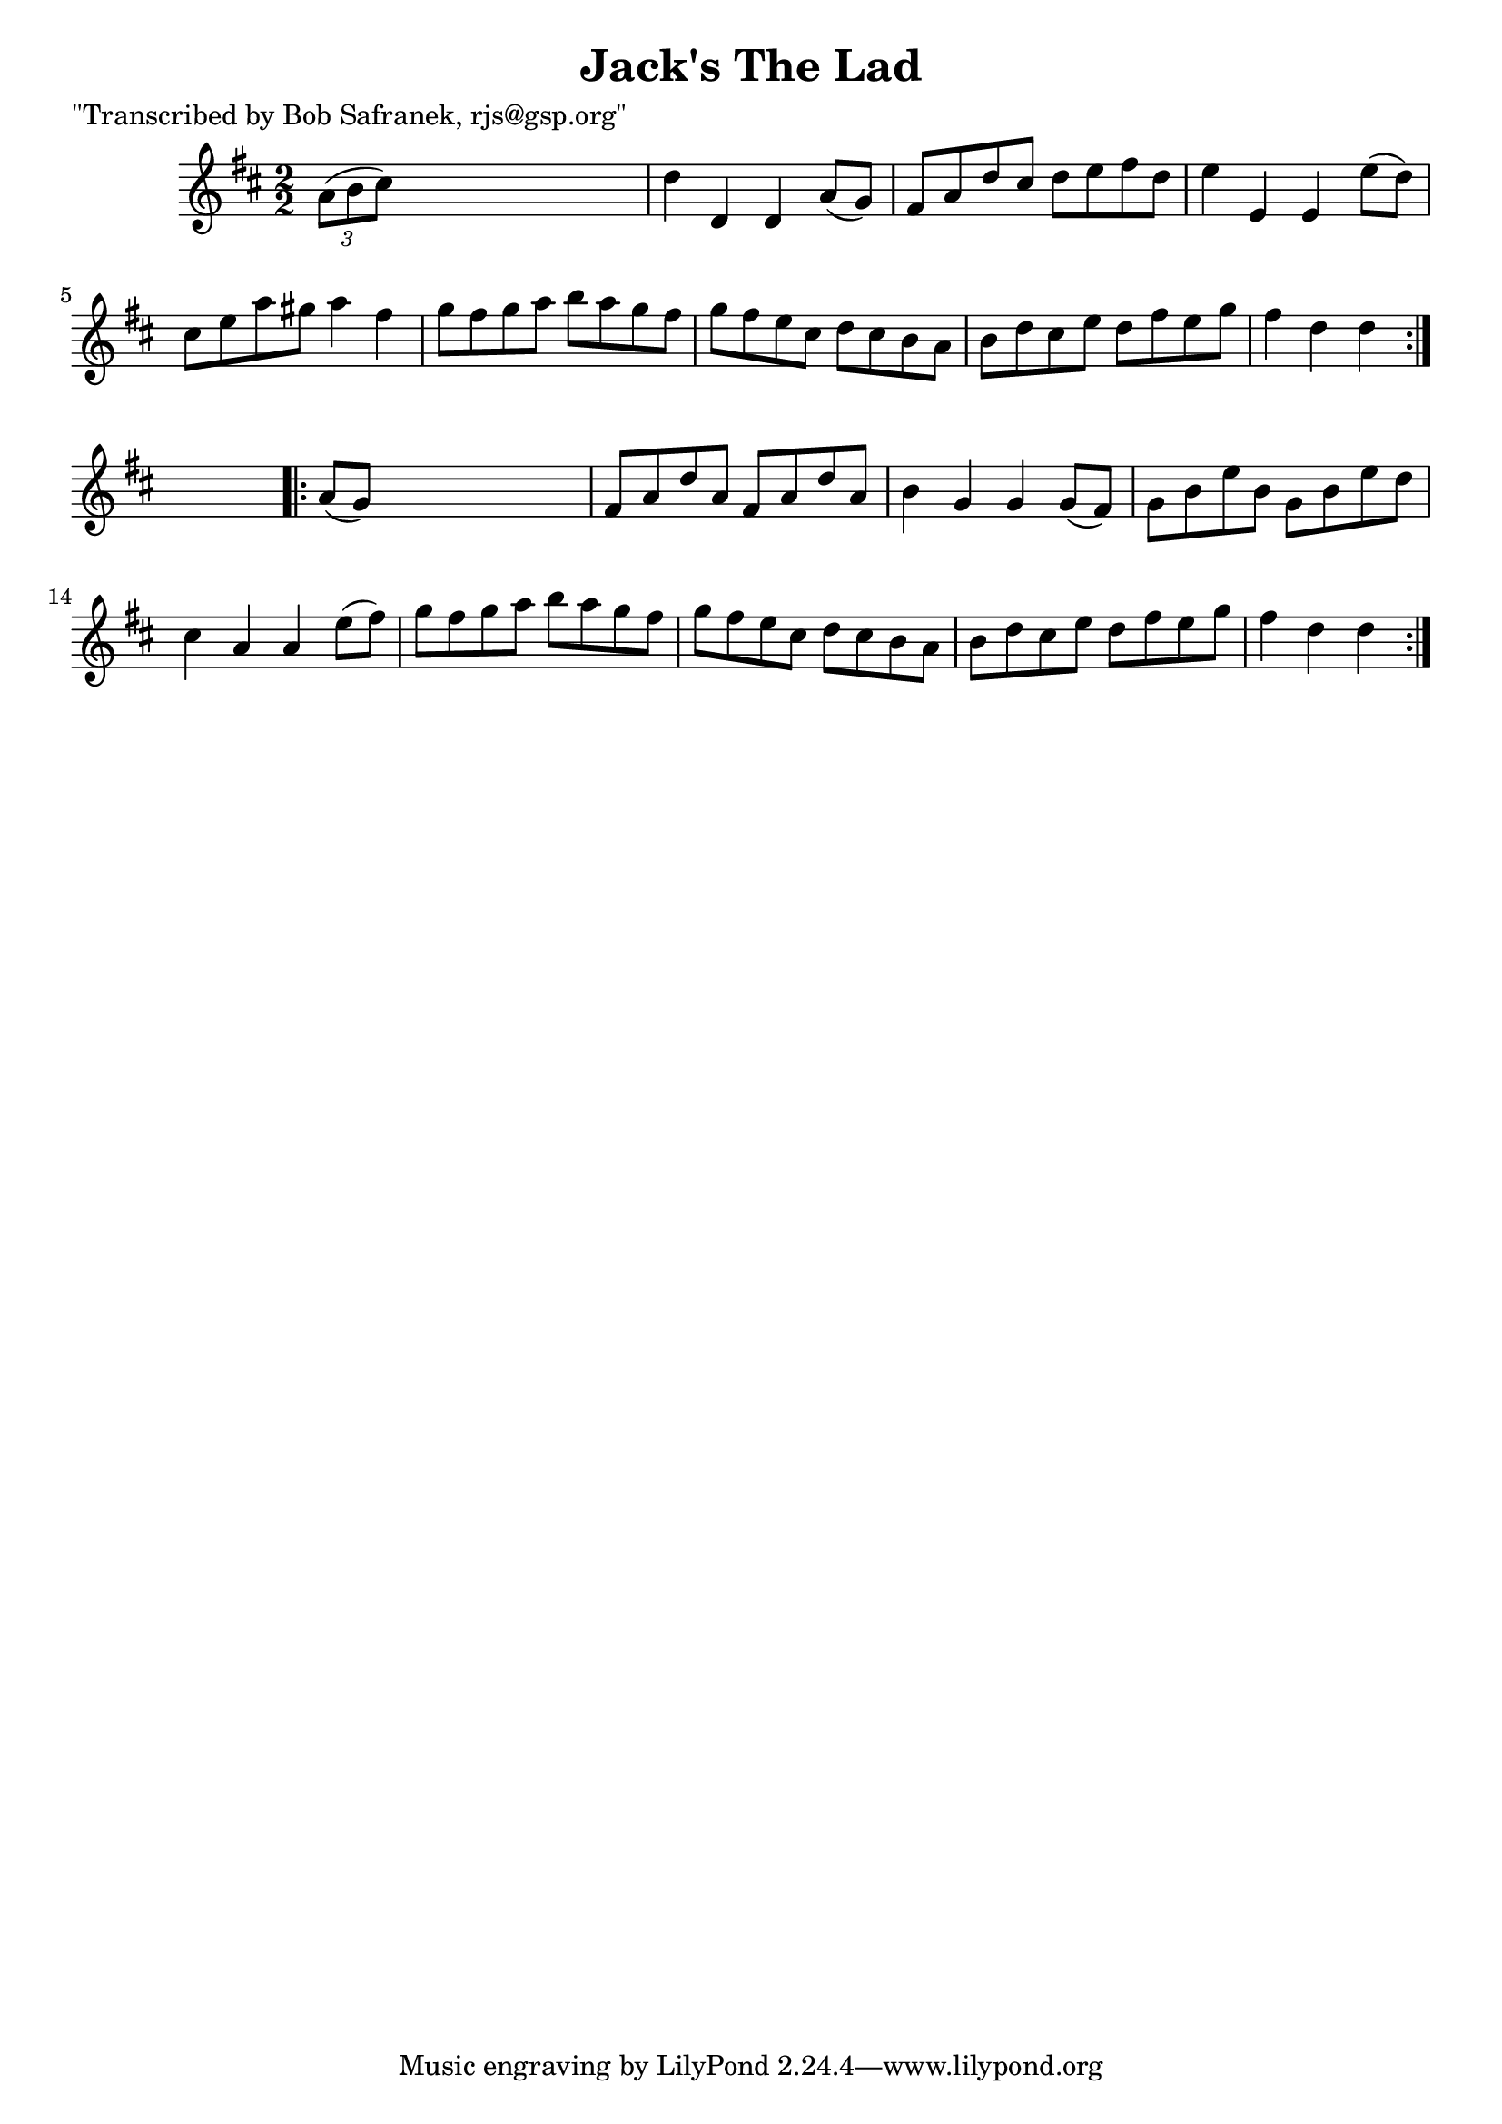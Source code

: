 
\version "2.16.2"
% automatically converted by musicxml2ly from xml/1737_bs.xml

%% additional definitions required by the score:
\language "english"


\header {
    poet = "\"Transcribed by Bob Safranek, rjs@gsp.org\""
    encoder = "abc2xml version 63"
    encodingdate = "2015-01-25"
    title = "Jack's The Lad"
    }

\layout {
    \context { \Score
        autoBeaming = ##f
        }
    }
PartPOneVoiceOne =  \relative a' {
    \repeat volta 2 {
        \key d \major \numericTimeSignature\time 2/2 \times 2/3 {
            a8 ( [ b8 cs8 ) ] }
        s2. | % 2
        d4 d,4 d4 a'8 ( [ g8 ) ] | % 3
        fs8 [ a8 d8 cs8 ] d8 [ e8 fs8 d8 ] | % 4
        e4 e,4 e4 e'8 ( [ d8 ) ] | % 5
        cs8 [ e8 a8 gs8 ] a4 fs4 | % 6
        g8 [ fs8 g8 a8 ] b8 [ a8 g8 fs8 ] | % 7
        g8 [ fs8 e8 cs8 ] d8 [ cs8 b8 a8 ] | % 8
        b8 [ d8 cs8 e8 ] d8 [ fs8 e8 g8 ] | % 9
        fs4 d4 d4 }
    s4 \repeat volta 2 {
        | \barNumberCheck #10
        a8 ( [ g8 ) ] s2. | % 11
        fs8 [ a8 d8 a8 ] fs8 [ a8 d8 a8 ] | % 12
        b4 g4 g4 g8 ( [ fs8 ) ] | % 13
        g8 [ b8 e8 b8 ] g8 [ b8 e8 d8 ] | % 14
        cs4 a4 a4 e'8 ( [ fs8 ) ] | % 15
        g8 [ fs8 g8 a8 ] b8 [ a8 g8 fs8 ] | % 16
        g8 [ fs8 e8 cs8 ] d8 [ cs8 b8 a8 ] | % 17
        b8 [ d8 cs8 e8 ] d8 [ fs8 e8 g8 ] | % 18
        fs4 d4 d4 }
    }


% The score definition
\score {
    <<
        \new Staff <<
            \context Staff << 
                \context Voice = "PartPOneVoiceOne" { \PartPOneVoiceOne }
                >>
            >>
        
        >>
    \layout {}
    % To create MIDI output, uncomment the following line:
    %  \midi {}
    }


